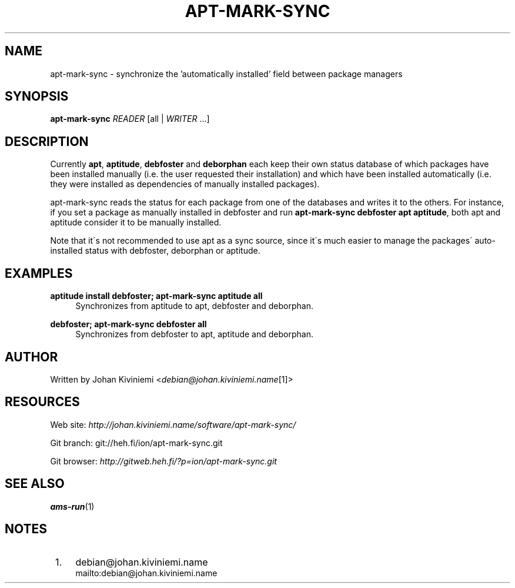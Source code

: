 .\"     Title: apt-mark-sync
.\"    Author: 
.\" Generator: DocBook XSL Stylesheets v1.73.2 <http://docbook.sf.net/>
.\"      Date: 12/29/2007
.\"    Manual: 
.\"    Source: 
.\"
.TH "APT\-MARK\-SYNC" "1" "12/29/2007" "" ""
.\" disable hyphenation
.nh
.\" disable justification (adjust text to left margin only)
.ad l
.SH "NAME"
apt-mark-sync - synchronize the 'automatically installed' field between package managers
.SH "SYNOPSIS"
\fBapt\-mark\-sync\fR \fIREADER\fR [all | \fIWRITER\fR \&...]
.sp
.SH "DESCRIPTION"
Currently \fBapt\fR, \fBaptitude\fR, \fBdebfoster\fR and \fBdeborphan\fR each keep their own status database of which packages have been installed manually (i\.e\. the user requested their installation) and which have been installed automatically (i\.e\. they were installed as dependencies of manually installed packages)\.
.sp
apt\-mark\-sync reads the status for each package from one of the databases and writes it to the others\. For instance, if you set a package as manually installed in debfoster and run \fBapt\-mark\-sync debfoster apt aptitude\fR, both apt and aptitude consider it to be manually installed\.
.sp
Note that it\'s not recommended to use apt as a sync source, since it\'s much easier to manage the packages\' auto\-installed status with debfoster, deborphan or aptitude\.
.sp
.SH "EXAMPLES"
.PP
\fBaptitude install debfoster; apt\-mark\-sync aptitude all\fR
.RS 4
Synchronizes from aptitude to apt, debfoster and deborphan\.
.RE
.PP
\fBdebfoster; apt\-mark\-sync debfoster all\fR
.RS 4
Synchronizes from debfoster to apt, aptitude and deborphan\.
.RE
.SH "AUTHOR"
Written by Johan Kiviniemi <\fIdebian@johan\.kiviniemi\.name\fR\&[1]>
.sp
.SH "RESOURCES"
Web site: \fIhttp://johan\.kiviniemi\.name/software/apt\-mark\-sync/\fR
.sp
Git branch: git://heh\.fi/ion/apt\-mark\-sync\.git
.sp
Git browser: \fIhttp://gitweb\.heh\.fi/?p=ion/apt\-mark\-sync\.git\fR
.sp
.SH "SEE ALSO"
\fBams\-run\fR(1)
.sp
.SH "NOTES"
.IP " 1." 4
debian@johan.kiviniemi.name
.RS 4
\%mailto:debian@johan.kiviniemi.name
.RE
